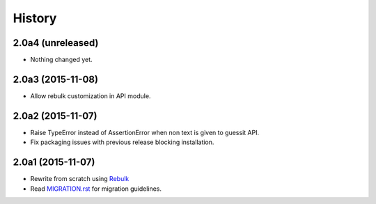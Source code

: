 History
=======

2.0a4 (unreleased)
------------------

- Nothing changed yet.


2.0a3 (2015-11-08)
------------------
* Allow rebulk customization in API module.

2.0a2 (2015-11-07)
------------------
* Raise TypeError instead of AssertionError when non text is given to guessit API.
* Fix packaging issues with previous release blocking installation.

2.0a1 (2015-11-07)
------------------
* Rewrite from scratch using `Rebulk <https://www.github.com/Toilal/rebulk>`_
* Read `MIGRATION.rst <https://github.com/wackou/guessit/blob/2.x/MIGRATION.rst>`_ for migration guidelines.
